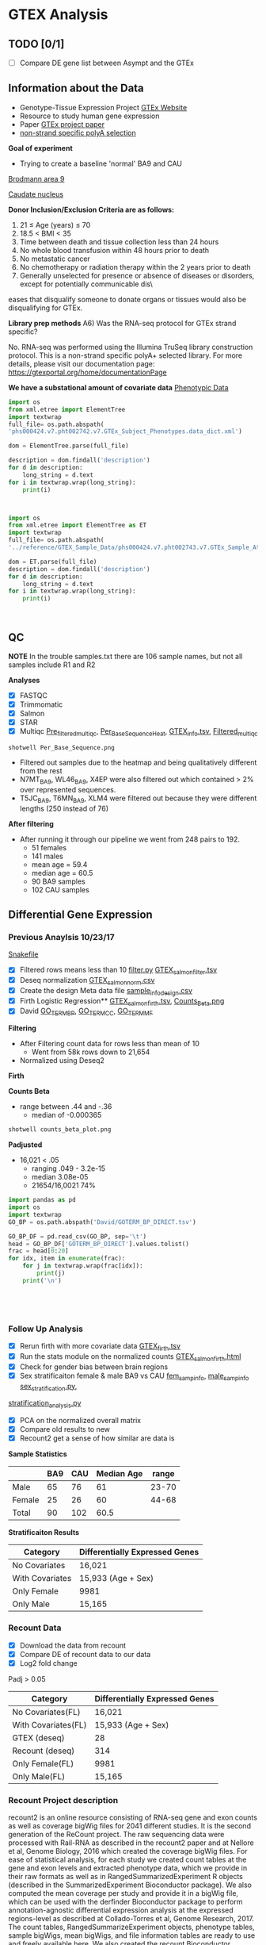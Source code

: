 * GTEX Analysis
** TODO [0/1]
- [ ] Compare DE gene list between Asympt and the GTEx

** Information about the Data
- Genotype-Tissue Expression Project [[https://www.gtexportal.org/home/documentationPage][GTEx Website]]
- Resource to study human gene expression
- Paper [[https://www.ncbi.nlm.nih.gov/pmc/articles/PMC4010069/][GTEx project paper]]
-  [[https://sites.google.com/broadinstitute.org/gtex-faqs/home][non-strand specific polyA selection]]
*Goal of experiment* 
-  Trying to create a baseline 'normal' BA9 and CAU
[[file:Brodmann_area_9.jpg][Brodmann area 9]]

[[file:CAU.png][Caudate nucleus]] 

*Donor Inclusion/Exclusion Criteria are as follows:*
1. 21 ≤ Age (years) ≤ 70
2. 18.5 < BMI < 35
3. Time between death and tissue collection less than 24 hours
4. No whole blood transfusion within 48 hours prior to death
5. No metastatic cancer
6. No chemotherapy or radiation therapy within the 2 years prior to death
7. Generally unselected for presence or absence of diseases or disorders, except for potentially communicable dis\
eases that disqualify someone to donate organs or tissues would also be disqualifying for GTEx.

*Library prep methods*
A6) Was the RNA-seq protocol for GTEx strand specific?

No. RNA-seq was performed using the Illumina TruSeq library construction protocol. 
This is a non-strand specific polyA+ selected library.  
For more details, please visit our documentation page: https://gtexportal.org/home/documentationPage


*We have a substational amount of covariate data*
[[file:phs000424.v7.pht002742.v7.p2.c1.GTEx_Subject_Phenotypes.GRU.txt][Phenotypic Data]]

#+BEGIN_SRC python :results output
import os
from xml.etree import ElementTree
import textwrap
full_file= os.path.abspath(
'phs000424.v7.pht002742.v7.GTEx_Subject_Phenotypes.data_dict.xml')

dom = ElementTree.parse(full_file)

description = dom.findall('description')
for d in description:
    long_string = d.text
for i in textwrap.wrap(long_string):
    print(i)



#+END_SRC
#+RESULTS:
#+begin_example
This subject phenotype data table includes demographic information
(n=9 variables; gender, age, race, ethnicty, height, weight, and bmi),
study eligibiliy, general medical history (n=21 variables),
autoimmune, degenerative, neurological (n=11 variables), evidence of
HIV (n=9 variables), blood donation (n=2 variables), information (n=41
variables), potential exposure: physical contact (n=3 variables),
potential exposure: sexual activity (n=4 variables), history at time
of death (n=13 variables), tissue transplant (n=2 variables), medical
history source, death circumstances (n=26 variables), tissue recovery
(n=13 variables), serology results (n=14 variables), organ donor or
post-mortem cohort, and total ischemic time for a donor.
#+end_example


#+BEGIN_SRC python :results output
import os
from xml.etree import ElementTree as ET
import textwrap
full_file= os.path.abspath(
'../reference/GTEX_Sample_Data/phs000424.v7.pht002743.v7.GTEx_Sample_Attributes.data_dict.xml')

dom = ET.parse(full_file)
description = dom.findall('description')
for d in description:
    long_string = d.text
for i in textwrap.wrap(long_string):
    print(i)



#+end_SRC

#+RESULTS:
: This sample attributes data table includes sample batch information
: (n=6 variables; nucleic acid isolation batch, genotype and expression
: batch), autolysis score, sample collection and storage (n=6 variables;
: also RIN number and analyte type), coded site or center, tissue
: location and type (n=7 variables), and sample ischemic, procurement,
: fixative time (n=3 variables), samples included in GTEx analysis
: freeze, sample quality (n=5 variables), and genotype qc information
: (n=41 variables).


** QC
*NOTE* In the trouble samples.txt there are 106 sample names, but not all samples include R1 and R2

*Analyses*

- [X] FASTQC
- [X] Trimmomatic
- [X] Salmon
- [X] STAR
- [X] Multiqc [[file:/ssh:crespodi@scc4.bu.edu:/usr3/graduate/crespodi/Huntington/presymptomatic_hd_mrnaseq/samples/GTEx/results/pre_filtered_multiqc_report.html][Pre_filtered_multiqc]], [[file:/ssh:crespodi@scc4.bu.edu:/usr3/graduate/crespodi/Huntington/presymptomatic_hd_mrnaseq/samples/GTEx/results/Per_Base_Sequence.png][Per_Base_Sequence_Heat]], [[file:/ssh:crespodi@scc4.bu.edu:/usr3/graduate/crespodi/Huntington/presymptomatic_hd_mrnaseq/analysis/reference/GTEX_info.tsv][GTEX_info.tsv]], [[file:/ssh:crespodi@scc4.bu.edu:/usr3/graduate/crespodi/Huntington/presymptomatic_hd_mrnaseq/samples/GTEx/results/filtered_multiqc_report.html][Filtered_multiqc]]

#+BEGIN_SRC shell
shotwell Per_Base_Sequence.png
#+END_SRC
- Filtered out samples due to the heatmap and being qualitatively different from the rest
- N7MT_BA9, WL46_BA9, X4EP were also filtered out which contained > 2% over represented sequences.
- T5JC_BA9, T6MN_BA9, XLM4 were filtered out because they were different lengths (250 instead of 76) 

*After filtering*
- After running it through our pipeline we went from 248 pairs to 192.
  - 51 females
  - 141 males
  - mean age = 59.4
  - median age = 60.5
  - 90 BA9 samples
  - 102 CAU samples

** Differential Gene Expression
*** Previous Anaylsis 10/23/17
 [[file:Snakefile][Snakefile]]

 - [X] Filtered rows means less than 10 [[file:filter.py][filter.py]] [[file:GTEX_salmon_filter.csv][GTEX_salmon_filter.tsv]]
 - [X] Deseq normalization  [[file:GTEX_salmon_norm.csv][GTEX_salmon_norm.csv]]
 - [X] Create the design Meta data file [[file:sample_info_design.csv][sample_info_design.csv]]
 - [X] Firth Logistic Regression**  [[file:OLD_GTEX_salmon_firth.tsv][GTEX_salmon_firth.tsv]], [[file:counts_beta_plot.png][Counts_Beta.png]]
 - [X] David [[file:David/GOTERM_BP_DIRECT.tsv][GO_TERM_BP]], [[file:David/GOTERM_CC_DIRECT.tsv][GO_TERM_CC]], [[file:David/GOTERM_MF_FAT.tsv][GO_TERM_MF]]

 *Filtering*
 - After Filtering count data for rows less than mean of 10
   - Went from 58k rows down to 21,654
 - Normalized using Deseq2

 *Firth*

 *Counts Beta*
 - range between .44 and -.36
   - median of -0.000365
 #+BEGIN_SRC sh
 shotwell counts_beta_plot.png
 #+END_SRC

 #+RESULTS:

 *Padjusted*
 - 16,021 < .05
   - ranging .049 - 3.2e-15
   - median 3.08e-05
   - 21654/16,0021 74% 

 #+RESULTS:


 #+BEGIN_SRC python :results output table
 import pandas as pd
 import os
 import textwrap
 GO_BP = os.path.abspath('David/GOTERM_BP_DIRECT.tsv')

 GO_BP_DF = pd.read_csv(GO_BP, sep='\t')
 head = GO_BP_DF['GOTERM_BP_DIRECT'].values.tolist()
 frac = head[0:20]
 for idx, item in enumerate(frac):
     for j in textwrap.wrap(frac[idx]):
         print(j)
     print('\n')





 #+END_SRC

*** Follow Up Analysis 
 - [X] Rerun firth with more covariate data [[file:/ssh:crespodi@scc4.bu.edu:/usr3/graduate/crespodi/Huntington/presymptomatic_hd_mrnaseq/samples/GTEx/results/GTEX_salmon_firth.tsv][GTEX_firth.tsv]]
 - [X] Run the stats module on the normalized counts [[file:/ssh:crespodi@scc4.bu.edu:/usr3/graduate/crespodi/Huntington/presymptomatic_hd_mrnaseq/samples/GTEx/results/GTEX_salmon_firth.html][GTEX_salmon_firth.html]]
 - [X] Check for gender bias between brain regions 
 - [X] Sex stratificaiton female & male BA9 vs CAU [[file:/ssh:crespodi@scc4.bu.edu:/usr3/graduate/crespodi/Huntington/presymptomatic_hd_mrnaseq/samples/GTEx/results/female_sample_design_info.csv][fem_samp_info]], [[file:/ssh:crespodi@scc4.bu.edu:/usr3/graduate/crespodi/Huntington/presymptomatic_hd_mrnaseq/samples/GTEx/results/male_sample_design_info.csv][male_samp_info]] [[file:sex_stratification.py][sex_stratification.py]],
 [[file:stratification_anaylsis.py][stratification_analysis.py]] 
 - [X] PCA on the normalized overall matrix
 - [X] Compare old results to new
 - [X] Recount2 get a sense of how similar are data is

 *Sample Statistics*
 |        | BA9 | CAU | Median Age | range |
 |--------+-----+-----+------------+-------|
 | Male   |  65 |  76 |         61 | 23-70 |
 | Female |  25 |  26 |         60 | 44-68 |
 | Total  |  90 | 102 |       60.5 |       |

 *Stratificaiton Results*
 | Category        | Differentially Expressed Genes |
 |-----------------+--------------------------------|
 | No Covariates   | 16,021                         |
 | With Covariates | 15,933 (Age + Sex)             |
 | Only Female     | 9981                           |
 | Only Male       | 15,165                         |

*** Recount Data

 - [X] Download the data from recount
 - [X] Compare DE of recount data to our data
 - [X] Log2 fold change

Padj > 0.05
 | Category                | Differentially Expressed Genes |
 |-------------------------+--------------------------------|
 | No Covariates(FL)       | 16,021                         |
 | With Covariates(FL)     | 15,933 (Age + Sex)             |
 | GTEX (deseq)            | 28                             |
 | Recount (deseq)         | 314                            |
 | Only Female(FL)         | 9981                           |
 | Only Male(FL)           | 15,165                         |

*** Recount Project description
 recount2 is an online resource consisting of RNA-seq gene and exon counts 
 as well as coverage bigWig files for 2041 different studies. 
 It is the second generation of the ReCount project. 
 The raw sequencing data were processed with Rail-RNA as described in 
 the recount2 paper and at Nellore et al, Genome Biology, 
 2016 which created the coverage bigWig files. 
 For ease of statistical analysis, for each study we created count tables at the 
 gene and exon levels and extracted phenotype data, which we provide in their 
 raw formats as well as in RangedSummarizedExperiment R objects 
 (described in the SummarizedExperiment Bioconductor package). 
 We also computed the mean coverage per study and provide it in a bigWig file, 
 which can be used with the derfinder Bioconductor package to 
 perform annotation-agnostic differential expression analysis 
 at the expressed regions-level as described at Collado-Torres et al, 
 Genome Research, 2017. The count tables, RangedSummarizeExperiment objects, 
 phenotype tables, sample bigWigs, mean bigWigs, and file information tables are 
 ready to use and freely available here. We also created the recount Bioconductor 
 package which allows you to search and download the data for a specific study . 
 By taking care of several preprocessing steps and combining many datasets into one 
 easily-accessible website, we make finding and analyzing RNA-seq data considerably more 
 straightforward. 

*** Recount and Rail rna

 [[https://genomebiology.biomedcentral.com/articles/10.1186/s13059-016-1118-6][recount paper]]
 [[https://academic.oup.com/bioinformatics/article/doi/10.1093/bioinformatics/btw575/2525684][Rail-Rna]]
 *Rail-RNA*
 - Cloud-enabled spliced aligner that analyzes many samples at once
 - Follows MapReduce programming model

 A MapReduce program is composed of a Map() procedure (method) that performs 
 filtering and sorting (such as sorting students by first name into queues, 
 one queue for each name) and a Reduce() method that performs a summary operation 
 (such as counting the number of students in each queue, yielding name frequencies). 
 The "MapReduce System" (also called "infrastructure" or "framework") orchestrates 
 the processing by marshalling the distributed servers, running the various tasks 
 in parallel, managing all communications and data transfers between the various 
 parts of the system, and providing for redundancy and fault tolerance.

 *Goals*
 - anaylze many samples at once to
   - borrow strength for accurate detection of exon-exon junctions even at low coverage
   - avoid effort spent aligning redundant sequences across samples
   - compute cross-sample results including normalized mean coverages of each base of the genome across samples
 *Benefits*
 - Eliminate redundant work across samples
 - More accurate than annotation-assisted aligners
   - accurage w/out gene annotation, avoiding annotation bias resulting from incomplete or incorrect transcript annotations
 - Rail-RNA gets more efficient as more samples are analyzed in part because it identifies and eliminates redundant
 alignment work within and across samples

 *Outputs*
 - alignment in SAM/BAM format
 - bigWigs encoding normalized mean and median coverages at each base across samples analyzed
 - exon-exon splice junctions and indels (features) in columnar formats that juxtapose coverages in samples in which
 the given feature is found

 *Process*
 Alignment
 - Bowtie 2

 *Method*
 - simulated 112 RNA-seq samples with 40 million 76-bp paired end reads using Flux Simulator
   - used FPKM expression levels from the set of 112 randomly selected paired-end samples
 *Accuracy*
 1. overlap accuracy, 
 measuring precision and recall of overlap events. Each event is an
 instance where the primary alignment of a read overlaps an exon-exon
 junction; 
 2. exon-exon junction accuracy, 
 measuring precision of exon-
 exon junctions called by a given aligner and recall of the set of exon-exon
 junctions within a sample or across samples. We also compute F-score,
 the harmonic mean of precision and recall. Section S.11 formally defines
 these measures as well as a measure of overall mapping accuracy.

 *After Rail-RNA)
 We analyzed bigWig outputs using the derfinder Bioconductor
 package (Collado-Torres et al., 2015) based on algorithms described in
 (Frazee et al., 2014; Jaffe et al., 2014). derfinder identified conti-
 guous genomic stretches where average coverage across all samples was

 *Rail-RNA steps*
 A worker refers to computer process under Rail-RNA's Control
 Many workers operates simultaneously across several computers

 Preprocess-Reads
 - Takes FastQ files (paired or single end)

 Align-Reads
 - Duplicate reads are grouped together so that a worker operates on all reads having the same nucleotide sequence
 - Two passes of alignment are performed using Bowtie 2.
   - 1st pass, each unique read is aligned to the genome
     - if there is exactly one highest-scoring alignment and it has no gaps, mismatches
       or soft-clipped bases, allreads with the same nucleotide sequence are assigned that alignment.
   - 2nd pass, If the alignment is not perfect or if there is more than one highest-scoring alignment,
     - all reads with the same nucleotide sequence are run through a second
       pass of Bowtie 2 to ensure that quality sequences are taken into consideration
       when scoring alignments or ties are broken. Some read sequences
       with imperfect alignments are divided into short overlapping substrings
       called readlets. These sequences are searched for whether they overlap
       exon-exon junctions in a later step.

 Align-Readlets
 - Groups duplicate readlets so a worker operates on all readlets across samples with same sequence
 - Each readlet is aligned using bowtie once.

 Filter exon-exon junctions
 -Rail-RNA borrows strength across samples to remove junctions not meeting one of these criteria:
 1. The exon-exon junction appears in at least K% of samples.
 2. The exon-exon junction is covered by at least J reads in at least one
 sample. 
 enumerate intron configurations step
 - Rail-RNA enumerates the ways that multiple exon-exon
 junctions detected on the same strand in the same sample can be overlapped
 by a read segment s( readlet_config_size ) spanning readlet_config_size
 bases;

 Retrieve and index isofrags step
 - step, each worker operates on an
 intron configuration at a time, concatenating the exonic bases surroun-
 ding its introns to form a transcript fragment of size readlet_config_size.
 This is termed an “isofrag.”
 - Subsequently, a single worker uses
 bowtie2-build to build a single Bowtie 2 index for all enumerated
 isofrags. Later, Bowtie 2 uses the index to realign reads in the next step.

 finalize combinations of exon-exon junctions overlapped by
 read sequences

 - step, read sequences that failed to align perfectly in the
 first step are aligned to isofrags using Bowtie 2 in local mode with
 a minimum score threshold of 48 by default. Local alignment is used
 since indexed sequences are of length readlet_config_size, shorter than
 the read length.
 - From these alignments Rail-RNA derives a list of exon-exon junctions the read
 could possibly overlap.

 realign reads step
 - read sequences that failed to align perfectly in
 the first step are realigned to a set S of transcript fragments. Each transcript
 fragment in S overlaps a different combination of exon-exon junctions
 found in the previous step. All the exon-exon junction combinations found
 for the read’s nucleotide sequence are spanned by a subset of S . Moreover,
 several distinct read sequences may overlap transcript fragments in S . A
 given worker performs realignment as follows.
 1. Transcript fragments in S are recorded and indexed with
 bowtie2-build.
 2. Reads are realigned to the new index using Bowtie 2 in --local
 mode. These are reads that are in the same index bin referenced in

 collect and compare read alginments
 - Bowtie 2 alignments
 of reads accumulated in previous steps, except for those that aligned perfe-
 ctly in the “align reads to genome” step, are collected here and partitioned
 by read name. A worker operates on all alignments of a given read at once.
 For each read, if there is exactly one highest-scoring alignment for that
 read, it is chosen as the primary alignment. Otherwise, Rail-RNA attempts
 to break the tie by selecting the alignment spanning the fewest exon-exon
 junctions. If there is still a tie, it is broken by a random draw weighted by
 the number of uniquely aligned reads supporting each exon-exon junction

 Write BAMS
 - By default all primary alignments, including
 perfect alignments from the “align reads” step, are output.

*** Null Analysis Results
 - [X] Create 1000 sample info files [[file:shuffle.py][shuffle.py]]
 - [X] Create a rule to perform 1000 firth logistic regressions [[file:Snakefile][rule create_GTEX_null_test:]]
 - [X] Boxplot of the distribtion of counts per gene per sample [[file:~/Huntington/presymptomatic_hd_mrnaseq/samples/GTEx/results/Null_test.ipynb][Null Test ipynb]]

The idea for the null test was to break the association between brain region. 

[[file:~/Huntington/presymptomatic_hd_mrnaseq/samples/GTEx/results/Null_testTop25Genes.png][Null Test Results]]
Null Test results showed the distribution of genes per sample centered around zero indicating
a normal distribution as we would expect

- Adam had seen a lot of good results using batchqc and combat from Filisia's work
- Decided to apply the same pipeline to our samples

*** Batch correction
- [X] Apply BatchQC to our dataset and observe any batch effects
- [X] Apply ComBat to our data [[file:~/Huntington/presymptomatic_hd_mrnaseq/samples/GTEx/results/batchqc.R][batchqc.R]]
- [X] Graph counts no_cov vs cov [[file:~/Huntington/presymptomatic_hd_mrnaseq/samples/GTEx/results/counts_beta.R][counts beta Rscript]]

192 samples over 69 batches

Significant batches
pca1(9)
| Batches        |  Estimate | Std. Error | t-value | pr(>abs(t)) |
| fbatchBP-43229 | -131.2710 |    62.6269 |  -2.096 | 0.03812*    |
| fbatchBP-43316 | -170.5490 |    79.2174 |  -2.153 | 0.03328*    |
| fbatchBP-43747 | -137.4645 |    62.6269 |  -2.195 | 0.03004*    |
| fbatchBP-43965 | -133.2330 |    64.6807 |  -2.060 | 0.04152*    |
| fbatchBP-44999 | -135.6784 |    62.6269 |  -2.166 | 0.03220*    |
| fbatchBP-45522 | -133.1515 |    64.6807 |  -2.059 | 0.04164*    |
| fbatchBP-46363 | -182.5820 |    68.6043 |  -2.661 | 0.00882**   |
| fbatchBP-46364 | -161.5114 |    64.6807 |  -2.497 | 0.01384*    |
| fbatchBP-47085 | -178.6711 |    68.6043 |  -2.604 | 0.01034*    |

pca2(4)
| Batches        | Estimate | Std. Error | t-value | pr(>abs(t)) |
| fbatchBP-43316 | 145.3667 |    62.0159 |   2.344 | 0.0207*     |
| fbatchBP-43316 | 145.3667 |    62.0159 |   2.344 | 0.0207*     |
| fbatchBP-43982 | 102.3523 |    50.6358 |   2.021 | 0.0454*     |
| fbatchBP-48227 | 144.0265 |    62.0159 |   2.322 | 0.0219*     | 
  
pca3(3)
| Batches        |  Estimate | Std. Error | t-value | pr(>abs(t)) |
| fbatchBP-35959 |  -95.5122 |    42.1711 |  -2.265 | 0.0253*     |
| fbatchBP-43316 | -108.0433 |    48.6950 |  -2.219 | 0.0283*     |
| fbatchBP-48370 |  -81.7977 |    38.4968 |  -2.125 | 0.0356*     |
  
pca5(4)
| Batches        | Estimate | Std. Error | t-value | pr(>abs(t)) |
| fbatchBP-41239 | 77.21791 |   37.07873 |   2.083 | 0.0394*     |
| fbatchBP-41252 | 67.05696 |   33.84810 |   1.981 | 0.0498*     |
| fbatchBP-42768 | 73.51533 |   37.07873 |   1.983 | 0.0496*     |
| fbatchBP-45053 | 71.45609 |   33.84810 |   2.111 | 0.0368*     |

[[file:~/Huntington/presymptomatic_hd_mrnaseq/samples/GTEx/results/pcab4combat.png][PCA Before Combat]]

[[file:~/Huntington/presymptomatic_hd_mrnaseq/samples/GTEx/results/pcaaftercombat.png][PCA After Combat]]

 *Stratificaiton Results*
 | Category        | Differentially Expressed Genes |
 |-----------------+--------------------------------|
 | No Covariates   | 16,021                         |
 | With Covariates | 15,933 (Age + Sex)             |
 | Only Female     | 9981                           |
 | Only Male       | 15,165                         |
 | Batch Corrected | 13,992                         |
 | Batch Corrected | 13,863 (Age + Sex)             |

[[file:~/Huntington/presymptomatic_hd_mrnaseq/samples/GTEx/results/covariatevnocovariate.png][covariate v no covariate]]
*** Notes to myself
 - Female 2 male 1
 - Library prep method poly-A
 - Sex stratification, female ba9 to female cau, male ba9 to male cau.
 - pull out the female brains ba9 vs caudate and then male brains
 - Look at the brain regions by sex to see if there is a bias
 - PCA on the overall matrix normalized 
 - How samples are paired together (IE BA9 sample has a CAP sample)
 - Estimate size factors Rcode


<variable id="phv00169245.v7">
  <name>SMNABTCH</name>
    <description>Nucleic Acid Isolation Batch ID</description>
      <type>string</type>
        <comment>Generated at LDACC Batch when DNA/RNA was isolated and extracted from a sample. </comment>
</variable>

<variable id="phv00169246.v7">
  <name>SMNABTCHT</name>
    <description>Type of nucleic acid isolation batch</description>
      <type>string</type>
          <comment>Generated at LDACC The process by which DNA/RNA was isolated. </comment>
</variable>

<variable id="phv00169247.v7">
  <name>SMNABTCHD</name>
    <description>Date of nucleic acid isolation batch</description>
      <type>string</type>
        <comment>Generated at LDACC The date on which DNA/RNA was isolated. </comment>
</variable>

<variable id="phv00169248.v7">
  <name>SMGEBTCH</name>
    <description>Genotype or Expression Batch ID</description>
      <type>string</type>
        <comment>Generated at LDACC Batch when DNA/RNA from a sample was analyzed. </comment>
</variable>

<variable id="phv00169249.v7">
  <name>SMGEBTCHD</name>
    <description>Date of genotype or expression batch</description>
      <type>string</type>
        <comment>Generated at The data on which DNA/RNA was analyzed. </comment>
</variable>

<variable id="phv00169250.v7">
  <name>SMGEBTCHT</name>
    <description>Type of genotype or expression batch</description>
      <type>string</type>
        <comment>Generated at LDACC The technology used to analyze DNA/RNA. </comment>
</variable>





** Hub meeting notes
10/20/17
.29 each count in the sample is divided by. 2.05 multip then twice the depth than the average
deseq2 normalization. across every gene compute geomertric mean. mult all samples together
and take the nth root.
- +change integers for sex to ['M', 'F']+
all the counts in the matrix
sequencing the brains of individuals between two population, 


10/27/17
readcount sequencing counts
- project download lots of data from different databases and process
- count for each sample and differential expression
detk-stats summary counts matrix (normalized or raw)

11/2
3 feet by 4 feet for the presentation
matplot lib can write out to svg

11/14
saveRdata()
loadRdata()
Profile Likelihood pl
if firth is doing what we want it to do then if we do a simple mean of
counts over the other it should be dramatically different

rerun deseq2 
deseq2 has a built in outlier scheme by default. Uses cooks distance
Outliers are set to NaN
** Lab meeting
11/16/17
- simulate a null outcome 1000 times. Permute the labels ba9 and CAU
- filter the recount data and use only the same genes
- contact Song Hoan to detect GTEX data
- Ranking you are doing a nonparametric will cokson test
- BA9 vs Caudate
- overfitting vs underfitting

 11/09/17



***** Notes about the Poster
 - sketch out posters
 - abstract
 - background
 - ideally 22 point
 - bullets over sentences
 - graphics over tables
 - reduce the white space

***** Ideas for the poster
 HD project
 - Log fold change, 
 - Up and down relative the the HDpos data.
 - Heatmap of 2 hd pos of with the gtex data
 - Describe the results.
 - plotting beta coefficients between recount2
 - Do a compare and contrast between hdpos and gtex
 - and HD and control and BA9
 - we do see some concordance between asymptomatic individuals and
 - looking at the outline and for each point can we make a plot to describe a result
 - only valid data




* Org Notes

S-<TAB>'     (`org-global-cycle')
`C-c C-k'     (`outline-show-branches')
`C-c C-u'     (`outline-up-heading')
     Backward to higher level heading.  

`M-<left>'     (`org-do-promote')
     Promote current heading by one level.  

`M-<right>'     (`org-do-demote')
     Demote current heading by one level.  

`M-S-<left>'     (`org-promote-subtree')
     Promote the current subtree by one level.  

`M-S-<right>'     (`org-demote-subtree')
     Demote the current subtree by one level.  

`M-h'     (`org-mark-element')
     Mark the element at point.  Hitting repeatedly will mark
     subsequent elements of the one just marked.  E.g., hitting <M-h>
     on a paragraph will mark it, hitting <M-h> immediately again will
     mark the next one.  

`C-c ^'     (`org-sort')
     Sort same-level entries.  When there is an active region, all
     entries in the region will be sorted.  Otherwise the children of
     the current headline are sorted.  The command prompts for the
     sorting method, which can be alphabetically, numerically, by time
     (first timestamp with active preferred, creation time, scheduled
     time, deadline time), by priority, by TODO keyword (in the
     sequence the keywords have been defined in the setup) or by the
     value of a property.  Reverse sorting is possible as well.  You
     can also supply your own function to extract the sorting key.
     With a `C-u' prefix, sorting will be case-sensitive.  

